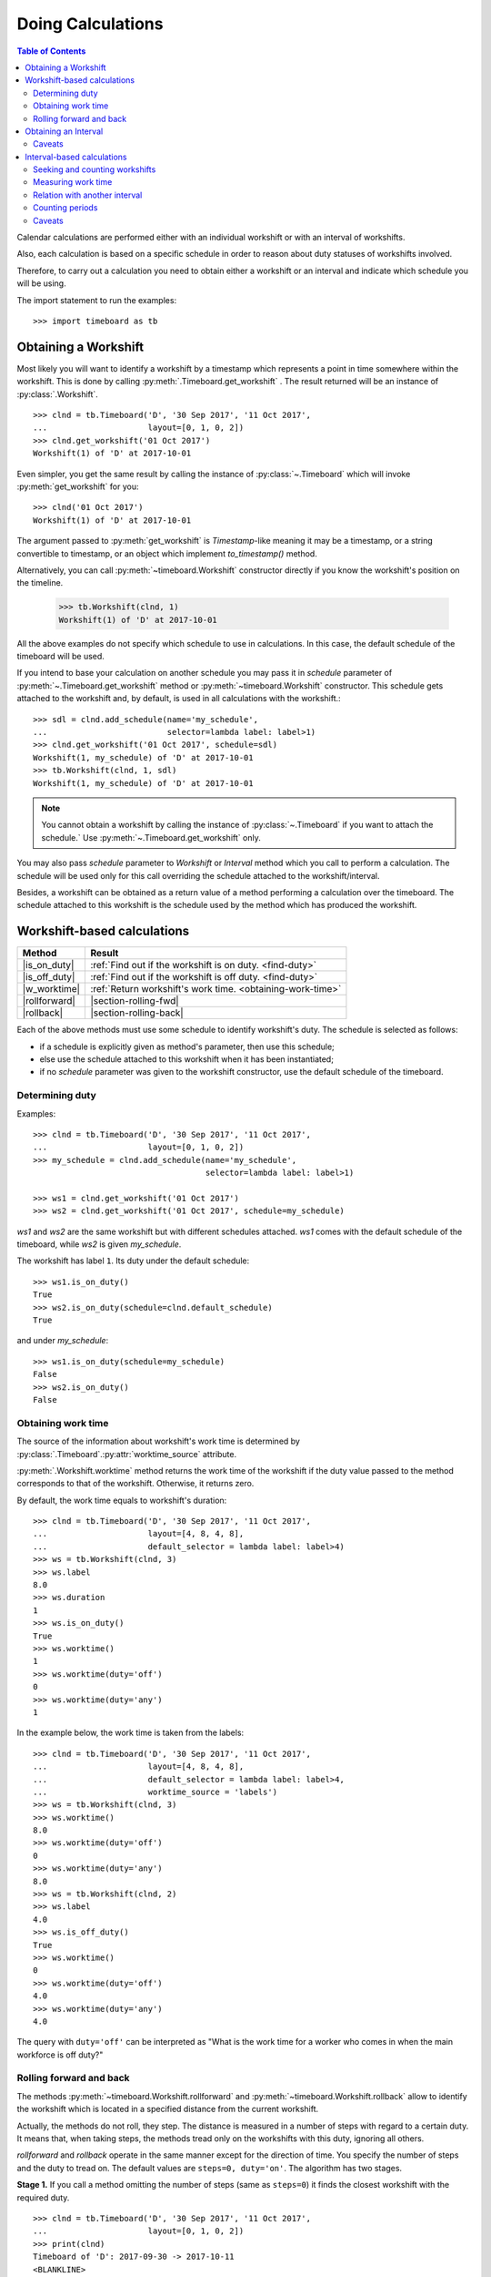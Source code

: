 ******************
Doing Calculations
******************

.. contents:: Table of Contents
   :depth: 2
   :local:
   :backlinks: none


Calendar calculations are performed either with an individual workshift or with an interval of workshifts. 

Also, each calculation is based on a specific schedule in order to reason about duty statuses of workshifts involved.

Therefore, to carry out a calculation you need to obtain either a workshift or an interval and indicate which schedule you will be using.

The import statement to run the examples::

    >>> import timeboard as tb

Obtaining a Workshift
=====================

Most likely you will want to identify a workshift by a timestamp which represents a point in time somewhere within the workshift. This is done by calling :py:meth:`.Timeboard.get_workshift` . The result returned will be an instance of :py:class:`.Workshift`. ::

    >>> clnd = tb.Timeboard('D', '30 Sep 2017', '11 Oct 2017', 
    ...                     layout=[0, 1, 0, 2])
    >>> clnd.get_workshift('01 Oct 2017')
    Workshift(1) of 'D' at 2017-10-01

Even simpler, you get the same result by calling the instance of :py:class:`~.Timeboard` which will invoke :py:meth:`get_workshift` for you::

    >>> clnd('01 Oct 2017')
    Workshift(1) of 'D' at 2017-10-01

The argument passed to :py:meth:`get_workshift` is `Timestamp`-like meaning it may be a timestamp, or a string convertible to timestamp, or an object which implement `to_timestamp()` method.

Alternatively, you can call :py:meth:`~timeboard.Workshift` constructor directly if you know the workshift's position on the timeline. 

    >>> tb.Workshift(clnd, 1)
    Workshift(1) of 'D' at 2017-10-01

All the above examples do not specify which schedule to use in calculations.
In this case, the default schedule of the timeboard will be used. 

If you intend to base your calculation on another schedule you may pass it in `schedule` parameter of :py:meth:`~.Timeboard.get_workshift` method or :py:meth:`~timeboard.Workshift` constructor. This schedule gets attached to the workshift and, by default, is used in all calculations with the workshift.::

    >>> sdl = clnd.add_schedule(name='my_schedule', 
    ...                         selector=lambda label: label>1)
    >>> clnd.get_workshift('01 Oct 2017', schedule=sdl)
    Workshift(1, my_schedule) of 'D' at 2017-10-01
    >>> tb.Workshift(clnd, 1, sdl)
    Workshift(1, my_schedule) of 'D' at 2017-10-01


.. note:: You cannot obtain a workshift by calling the instance of :py:class:`~.Timeboard` if you want to attach the schedule.` Use :py:meth:`~.Timeboard.get_workshift` only.

You may also pass `schedule` parameter to `Workshift` or `Interval` method which you call to perform a calculation. The schedule will be used only for this call overriding the schedule attached to the workshift/interval.

Besides, a workshift can be obtained as a return value of a method performing a calculation over the timeboard. The schedule attached to this workshift is the schedule used by the method which has produced the workshift.


Workshift-based calculations
============================

=============== ===============================================================
Method          Result
=============== ===============================================================
|is_on_duty|    :ref:`Find out if the workshift is on duty. <find-duty>`

|is_off_duty|   :ref:`Find out if the workshift is off duty. <find-duty>`

|w_worktime|    :ref:`Return workshift's work time. <obtaining-work-time>`

|rollforward|   |section-rolling-fwd|

|rollback|      |section-rolling-back|
=============== ===============================================================

.. |is_on_duty| replace:: :py:meth:`~timeboard.Workshift.is_on_duty`

.. |is_off_duty| replace:: :py:meth:`~timeboard.Workshift.is_off_duty`

.. |w_worktime| replace:: :py:meth:`~timeboard.Workshift.worktime`

.. |rollforward| replace:: :py:meth:`~timeboard.Workshift.rollforward`

.. |rollback| replace:: :py:meth:`~timeboard.Workshift.rollback`

.. |section-rolling-fwd| replace:: :ref:`Return a workshift by taking the specified number of steps toward the future. <rolling>`

.. |section-rolling-back| replace:: :ref:`Return a workshift by taking the specified number of steps toward the past. <rolling>`


Each of the above methods must use some schedule to identify workshift's duty.
The schedule is selected as follows:

- if a schedule is explicitly given as method's parameter, then use this schedule;

- else use the schedule attached to this workshift when it has been instantiated;

- if no `schedule` parameter was given to the workshift constructor, use the default schedule of the timeboard.

.. _find-duty:

Determining duty
----------------

Examples::

    >>> clnd = tb.Timeboard('D', '30 Sep 2017', '11 Oct 2017', 
    ...                     layout=[0, 1, 0, 2])
    >>> my_schedule = clnd.add_schedule(name='my_schedule', 
                                        selector=lambda label: label>1)

    >>> ws1 = clnd.get_workshift('01 Oct 2017')
    >>> ws2 = clnd.get_workshift('01 Oct 2017', schedule=my_schedule)

`ws1` and `ws2` are the same workshift but with different schedules attached. `ws1` comes with the default schedule of the timeboard, while `ws2` is given `my_schedule`.

The workshift has label ``1``. Its duty under the default schedule::

    >>> ws1.is_on_duty()
    True
    >>> ws2.is_on_duty(schedule=clnd.default_schedule)
    True

and under `my_schedule`::

    >>> ws1.is_on_duty(schedule=my_schedule)
    False
    >>> ws2.is_on_duty()
    False

.. _obtaining-work-time:

Obtaining work time
-------------------

The source of the information about workshift's work time is determined by :py:class:`.Timeboard`\ .\ :py:attr:`worktime_source` attribute.

:py:meth:`.Workshift.worktime` method returns the work time of the workshift if the duty value passed to the method corresponds to that of the workshift. Otherwise, it returns zero. 

By default, the work time equals to workshift's duration::

    >>> clnd = tb.Timeboard('D', '30 Sep 2017', '11 Oct 2017', 
    ...                     layout=[4, 8, 4, 8],
    ...                     default_selector = lambda label: label>4)
    >>> ws = tb.Workshift(clnd, 3)
    >>> ws.label
    8.0
    >>> ws.duration
    1
    >>> ws.is_on_duty()
    True
    >>> ws.worktime()
    1
    >>> ws.worktime(duty='off')
    0
    >>> ws.worktime(duty='any')
    1

In the example below, the work time is taken from the labels::

    >>> clnd = tb.Timeboard('D', '30 Sep 2017', '11 Oct 2017', 
    ...                     layout=[4, 8, 4, 8],
    ...                     default_selector = lambda label: label>4,
    ...                     worktime_source = 'labels')
    >>> ws = tb.Workshift(clnd, 3)
    >>> ws.worktime()
    8.0
    >>> ws.worktime(duty='off')
    0
    >>> ws.worktime(duty='any')
    8.0
    >>> ws = tb.Workshift(clnd, 2)
    >>> ws.label
    4.0
    >>> ws.is_off_duty()
    True
    >>> ws.worktime()
    0
    >>> ws.worktime(duty='off')
    4.0
    >>> ws.worktime(duty='any')
    4.0

The query with ``duty='off'`` can be interpreted as "What is the work time for a worker who comes in when the main workforce is off duty?"

.. _rolling:


Rolling forward and back
------------------------

The methods :py:meth:`~timeboard.Workshift.rollforward` and :py:meth:`~timeboard.Workshift.rollback` allow to identify the workshift which is located in a specified distance from the current workshift.

Actually, the methods do not roll, they step. The distance is measured in a number of steps with regard to a certain duty. It means that, when taking steps, the methods tread only on the workshifts with this duty, ignoring all others.

`rollforward` and `rollback` operate in the same manner except for the direction of time. You specify the number of steps and the duty to tread on. The default values are ``steps=0, duty='on'``. The algorithm has two stages. 

**Stage 1.** If you call a method omitting the number of steps (same as ``steps=0``) it finds the closest workshift with the required duty. ::

    >>> clnd = tb.Timeboard('D', '30 Sep 2017', '11 Oct 2017', 
    ...                     layout=[0, 1, 0, 2])
    >>> print(clnd)
    Timeboard of 'D': 2017-09-30 -> 2017-10-11
    <BLANKLINE>
         workshift      start  duration        end  label  on_duty
    loc                                                           
    0   2017-09-30 2017-09-30         1 2017-09-30    0.0    False
    1   2017-10-01 2017-10-01         1 2017-10-01    1.0     True
    2   2017-10-02 2017-10-02         1 2017-10-02    0.0    False
    3   2017-10-03 2017-10-03         1 2017-10-03    2.0     True
    4   2017-10-04 2017-10-04         1 2017-10-04    0.0    False
    5   2017-10-05 2017-10-05         1 2017-10-05    1.0     True
    6   2017-10-06 2017-10-06         1 2017-10-06    0.0    False
    7   2017-10-07 2017-10-07         1 2017-10-07    2.0     True
    8   2017-10-08 2017-10-08         1 2017-10-08    0.0    False
    9   2017-10-09 2017-10-09         1 2017-10-09    1.0     True
    10  2017-10-10 2017-10-10         1 2017-10-10    0.0    False
    11  2017-10-11 2017-10-11         1 2017-10-11    2.0     True

    >>> clnd('05 Oct 2017').rollforward()
    Workshift(5) of 'D' at 2017-10-05
    >>> clnd('06 Oct 2017').rollforward()
    Workshift(7) of 'D' at 2017-10-07
    >>> clnd('05 Oct 2017').rollback()
    Workshift(5) of 'D' at 2017-10-05
    >>> clnd('06 Oct 2017').rollback()
    Workshift(5) of 'D' at 2017-10-05

A method returns the self workshift if its duty is the same as the duty sought. Otherwise it returns the next (`rollforward`) or the previous (`rollback`) workshift with the required duty. The example above illustrates this behavior for ``duty='on'``, the example below - for ``duty='off'``::

    >>> clnd('05 Oct 2017').rollforward(duty='off')
    Workshift(6) of 'D' at 2017-10-06
    >>> clnd('06 Oct 2017').rollforward(duty='off')
    Workshift(6) of 'D' at 2017-10-06
    >>> clnd('05 Oct 2017').rollback(duty='off')
    Workshift(4) of 'D' at 2017-10-04
    >>> clnd('06 Oct 2017').rollback(duty='off')
    Workshift(6) of 'D' at 2017-10-06

The result of stage 1 is called the "zero step workshift".

**Stage 2.** If the number of steps is not zero, a method proceeds to stage 2. After the zero step workshift has been found the method takes the required number of steps in the appropriate direction treading only on the workshifts with the specified duty::

    >>> clnd('05 Oct 2017').rollforward(2)
    Workshift(9) of 'D' at 2017-10-09
    >>> clnd('06 Oct 2017').rollforward(2)
    Workshift(11) of 'D' at 2017-10-11
    >>> clnd('05 Oct 2017').rollback(2)
    Workshift(1) of 'D' at 2017-10-01
    >>> clnd('06 Oct 2017').rollback(2)
    Workshift(1) of 'D' at 2017-10-01

    >>> clnd('05 Oct 2017').rollforward(2, duty='off')
    Workshift(10) of 'D' at 2017-10-10
    >>> clnd('06 Oct 2017').rollforward(2, duty='off')
    Workshift(10) of 'D' at 2017-10-10
    >>> clnd('05 Oct 2017').rollback(2, duty='off')
    Workshift(0) of 'D' at 2017-09-30
    >>> clnd('06 Oct 2017').rollback(2, duty='off')
    Workshift(2) of 'D' at 2017-10-02

.. note:: If you don't care about the duty and want to step on all workshifts, use ``duty='any'``. This way the zero step workshift is always self.

As with the other methods, you can override the workshift's schedule in method's parameter. Take note that the returned workshift will have the schedule used by the method::

    >>> my_schedule = clnd.add_schedule(name='my_schedule', 
    ...                                 selector=lambda label: label>1)
    >>> ws = clnd('05 Oct 2017').rollforward(schedule=my_schedule)
    >>> ws
    Workshift(7, my_schedule) of 'D' at 2017-10-07
    >>> ws.rollforward(1)
    Workshift(11, my_schedule) of 'D' at 2017-10-11


.. _plus-minus:

Using operators `+` and `-`
^^^^^^^^^^^^^^^^^^^^^^^^^^^

You can add or subtract an integer number to/from a workshift. This is the same as calling, accordingly, `rollforward` or `rollback` with ``duty='on'``. ::

    # under default schedule
    >>> clnd('05 Oct 2017') + 1
    Workshift(7) of 'D' at 2017-10-07
    >>> clnd('06 Oct 2017') - 1
    Workshift(3) of 'D' at 2017-10-03

    # under my_schedule
    >>> ws = clnd.get_workshift('05 Oct 2017', schedule=my_schedule)
    >>> ws + 1
    Workshift(11, my_schedule) of 'D' at 2017-10-11


Caveats
^^^^^^^

`steps` can take a negative value. A method will step in the opposite direction, however, the algorithm of seeking the zero step workshift does not change. Therefore, the results of `rollforward` with negative `steps` and `rollback` with the same but positive value of `steps` may differ::

    >>> clnd('06 Oct 2017').rollforward(-1)
    Workshift(5) of 'D' at 2017-10-05
    >>> clnd('06 Oct 2017').rollback(1)
    Workshift(3) of 'D' at 2017-10-03

As the workshift of October 6 is off duty while method's duty is "on" by default, the method must seek the zero step workshift. In doing that,  `rollforward` looks in the future and finds October 7, while `rollback` looks in the past and find October 5. Then both methods take one "on duty" step to the past and arrive at the results shown above.

The analogous behavior takes place with ``rollback(-n)`` and ``rollforward(n)``::

    >>> clnd('05 Oct 2017').rollback(-1, duty='off')
    Workshift(6) of 'D' at 2017-10-06
    >>> clnd('05 Oct 2017').rollforward(1, duty='off')
    Workshift(8) of 'D' at 2017-10-08

There is no such discrepancy if method's duty is the same as workshift's duty.


Obtaining an Interval
=====================

To instantiate an interval which is defined by points in time or by a calendar period call :py:meth:`.Timeboard.get_interval`. This method takes several combinations of parameters. In most cases, you can also use a shortcut by calling the instance of :py:class:`~.Timeboard` which will invoke :py:meth:`get_interval` for you. 

Obtaining an interval from two points in time::
    
    >>> clnd = tb.Timeboard('D', '30 Sep 2017', '15 Oct 2017', 
    ...                     layout=[0, 1, 0, 2])
    >>> clnd.get_interval(('02 Oct 2017', '08 Oct 2017'))
    Interval((2, 8)): 'D' at 2017-10-02 -> 'D' at 2017-10-08 [7]
    
    # Shortcut: 
    
    >>> clnd(('02 Oct 2017', '08 Oct 2017'))
    Interval((2, 8)): 'D' at 2017-10-02 -> 'D' at 2017-10-08 [7]

The points in time come as a tuple of two values which are timestamps, or strings convertible to timestamps, or objects which implement `to_timestamp()` method.

Note that the points in time are not the boundaries of the interval but  references to the first and the last workshifts of the interval. The points in time may be located anywhere within these workshifts. The following operation produces the same interval as the one above::

    >>> clnd.get_interval(('02 Oct 2017 15:15', '08 Oct 2017 23:59'))
    Interval((2, 8)): 'D' at 2017-10-02 -> 'D' at 2017-10-08 [7]

You may also pass a null value (such as `None`, `NaN`, or `NaT`) in place of a point in time. If the first element of the tuple is null, then the first workshift of the timeboard will be picked as the start of the interval. If the second element is null, then the interval will end on the last workshift of the timeboard. ::

    >>> clnd.get_interval((None, '08 Oct 2017 23:59'))
    Interval((0, 8)): 'D' at 2017-09-30 -> 'D' at 2017-10-08 [9]
    >>> clnd(('02 Oct 2017 15:15', None))
    Interval((2, 15)): 'D' at 2017-10-02 -> 'D' at 2017-10-15 [14]

Building an interval of a specified length::
    
    >>> clnd.get_interval('02 Oct 2017', length=7)
    Interval((2, 8)): 'D' at 2017-10-02 -> 'D' at 2017-10-08 [7]
    
    # Shortcut:
    
    >>> clnd('02 Oct 2017', length=7)
    Interval((2, 8)): 'D' at 2017-10-02 -> 'D' at 2017-10-08 [7]


Obtaining an interval from a calendar period::
    
    >>> clnd.get_interval('05 Oct 2017', period='W')
    Interval((2, 8)): 'D' at 2017-10-02 -> 'D' at 2017-10-08 [7]
    
    # Shortcut:
    
    >>> clnd('05 Oct 2017', period='W')
    Interval((2, 8)): 'D' at 2017-10-02 -> 'D' at 2017-10-08 [7]      
    
You can also build an interval directly from `pandas.Period` object but the shortcut is not available::
    
    >>> import pandas as pd
    >>> p = pd.Period('05 Oct 2017', freq='W')
    >>> clnd.get_interval(p)
    Interval((2, 8)): 'D' at 2017-10-02 -> 'D' at 2017-10-08 [7]
    
    # NO shortcut!
    
    >>> clnd(p)
    Workshift(2) of 'D' at 2017-10-02
    

Finally, you can convert the entire timeline into the interval::
    
    >>> clnd.get_interval()
    Interval((0, 15)): 'D' at 2017-09-30 -> 'D' at 2017-10-15 [16]
    
    # Shortcut:
    
    >>> clnd()
    Interval((0, 15)): 'D' at 2017-09-30 -> 'D' at 2017-10-15 [16]


Alternatively, you can call :py:meth:`~timeboard.Interval` constructor directly if you know the sequence numbers of the first and the last workshifts of the interval on the timeline::

    >>> tb.Interval(clnd, (2,8))
    Interval((2, 8)): 'D' at 2017-10-02 -> 'D' at 2017-10-08 [7]

All the above examples do not specify which schedule to use in calculations.
In this case, the default schedule of the timeboard will be used. 

If you intend to use another schedule you may pass it in `schedule` parameter of any method you use to instantiate an interval. This schedule gets attached to the interval and is used in all calculations with the interval unless overridden by `schedule` parameter of the method called to perform the calculation.::

    >>> my_schedule = clnd.add_schedule(name='my_schedule', 
    ...                                 selector=lambda label: label>1)
    >>> clnd(('02 Oct 2017', '08 Oct 2017'), schedule=my_schedule)
    Interval((2, 8), my_schedule): 'D' at 2017-10-02 -> 'D' at 2017-10-08 [7]
    >>> tb.Interval(clnd, (2,8), schedule=my_schedule)
    Interval((2, 8), my_schedule): 'D' at 2017-10-02 -> 'D' at 2017-10-08 [7]


Caveats
-------

There are a few caveats when you instantiate an interval from a calendar period.

Period extends beyond timeline
^^^^^^^^^^^^^^^^^^^^^^^^^^^^^^

If the calendar period extends beyond the timeline, the interval is created as the intersection of the timeline and the calendar period. ::

    >>> clnd = tb.Timeboard('D', '30 Sep 2017', '15 Oct 2017', 
    ...                     layout=[0, 1, 0, 2])
    >>> clnd('Oct 2017', period='M')
    Interval(1, 15): 'D' at 2017-10-01 -> 'D' at 2017-10-15 [15]
        
There is a parameter called `clip_period` which determines how this situation is handled. By default ``clip_period=True`` which results in the behavior illustrated above. If it is set to False, `PartialOutOfBoundsError` is raised::

    >>> clnd('Oct 2017', period='M', clip_period=False)
    -----------------------------------------------------------------------
    PartialOutOfBoundsError               Traceback (most recent call last)
      ...
    PartialOutOfBoundsError: The right bound of interval referenced by `Oct
    2017` is outside Timeboard of 'D': 2017-09-30 -> 2017-10-15

.. _workshift-straddling-1:

Workshift straddles period boundary
^^^^^^^^^^^^^^^^^^^^^^^^^^^^^^^^^^^

Consider the following timeboard::

    >>> clnd = tb.Timeboard('12H', '01 Oct 2017 21:00', '03 Oct 2017',
    ...                     layout=[1])
    >>> print(clnd)
    <BLANKLINE>
                  workshift               start  duration                 end
    loc                                                                      
    0   2017-10-01 21:00:00 2017-10-01 21:00:00         1 2017-10-02 08:59:59
    1   2017-10-02 09:00:00 2017-10-02 09:00:00         1 2017-10-02 20:59:59
    2   2017-10-02 21:00:00 2017-10-02 21:00:00         1 2017-10-03 08:59:59

    # columns "label" and "on_duty" have been omitted to fit the output
    # to the page

Suppose we want to build an interval corresponding to the day of October 2. The workshifts at locations 0 and 2 straddle the boundaries of the day: they partly lay within October 2 and partly - without. 

This ambiguity is solved with :py:class:`.Timeboard`\ .\ :py:attr:`workshift_ref` attribute. The workshift is considered a member of the calendar period where its reference timestamp belongs. By default, workshift's reference timestamp is its start time (``workshift_ref='start'``). This is shown in column 'workshift' in the output above. Hence, workshift's membership in a calendar period is determined by its start time. In our timeboard, consequently, workshift 0 belongs to October 1 while workshift 2 stays with October 2::

    >>> clnd('02 Oct 2017', period='D')
    Interval((1, 2)): '12H' at 2017-10-02 09:00 -> '12H' at 2017-10-02 21:00 [2]

Note the change in 'workshift' column in the output below when ``workshift_ref='end'``::

    >>> clnd = tb.Timeboard('12H', '01 Oct 2017 21:00', '03 Oct 2017',
    ...                     layout=[1], 
    ...                     workshift_ref='end')
    >>> print(clnd)
    Timeboard of '12H': 2017-10-01 21:00 -> 2017-10-02 21:00
    <BLANKLINE>
                  workshift               start  duration                 end
    loc                                                                      
    0   2017-10-02 08:59:59 2017-10-01 21:00:00         1 2017-10-02 08:59:59
    1   2017-10-02 20:59:59 2017-10-02 09:00:00         1 2017-10-02 20:59:59
    2   2017-10-03 08:59:59 2017-10-02 21:00:00         1 2017-10-03 08:59:59

    # columns "label" and "on_duty" have been omitted to fit the output
    # to the page

In this way, the end time of workshift is used as the indicator of period membership. Workshift 0 becomes a member of October 2 while workshift 2 goes with October 3::

    >>> clnd('02 Oct 2017', period='D')
    Interval((0, 1)): '12H' at 2017-10-01 21:00 -> '12H' at 2017-10-02 09:00 [2]

Due to the skewed workshift alignment, in both cases the boundaries of the produced interval do not coincide with the period given as the interval reference (the day of October 2).

Period too short for workshifts
^^^^^^^^^^^^^^^^^^^^^^^^^^^^^^^

In a corner case, you can try to obtain an interval from a period which is shorter than the workshifts in this area of the timeline. For example, in a timeboard with daily workshifts you seek an interval defined by an hour::

    >>> clnd = tb.Timeboard('D', '30 Sep 2017', '05 Oct 2017', layout=[1])
    >>> ivl = clnd.get_interval('02 Oct 2017 00:00', period='H')

However meaningless, this operation is handled according to the same logic of attributing a workshift to the period as discussed in the previous section. In this timeboard, the workshift reference time is its start time (the default setting). The hour starting at 02 Oct 2017 00:00 contains the reference time of the daily workshift of October 2. Technically, this one-day workshift is the member of the one-hour period and, therefore, becomes the only element of the sought interval::

    >>> print(ivl)
    Interval((2, 2)): 'D' at 2017-10-02 -> 'D' at 2017-10-02 [1]
    <BLANKLINE>
         workshift      start  duration        end  label  on_duty
    loc                                                           
    2   2017-10-02 2017-10-02         1 2017-10-02    1.0     True

On the other hand, if you try to obtain an interval from another hour of the same day, `VoidIntervalError` will be raised as no workshift has its reference time within that hour::

    >>> clnd.get_interval('02 Oct 2017 01:00', period='H')
    ---------------------------------------------------------------------------
    VoidIntervalError                         Traceback (most recent call last)
      ...
    VoidIntervalError: Attempted to create reversed or void interval 
    referenced by `02 Oct 2017 01:00` within Timeboard of 'D': 2017-09-30 -> 
    2017-10-05


Interval-based calculations
===========================

=============== ===============================================================
Method          Result
=============== ===============================================================
|nth|           |section_seek_nth|

|first|         |section_seek_first|

|last|          |section_seek_last|

|count|         |section_seek_count|

|i_worktime|    |section_i_worktime|

|what_portion|  |section_relation_portion|

|count_periods| |section_count_periods|
=============== ===============================================================

.. |nth| replace:: :py:meth:`~timeboard.Interval.nth`

.. |section_seek_nth| replace:: :ref:`Find n-th workshift with the specified duty in the interval. <seek-count-ws>`

.. |first| replace:: :py:meth:`~timeboard.Interval.first`

.. |section_seek_first| replace:: :ref:`Find the first workshift with the specified duty in the interval. <seek-count-ws>`

.. |last| replace:: :py:meth:`~timeboard.Interval.last`

.. |section_seek_last| replace:: :ref:`Find the last workshift with the specified duty in the interval. <seek-count-ws>`

.. |count| replace:: :py:meth:`~timeboard.Interval.count`

.. |section_seek_count| replace:: :ref:`Count workshifts with the specified duty in the interval. <seek-count-ws>`

.. |i_worktime| replace:: :py:meth:`~timeboard.Interval.worktime`

.. |section_i_worktime| replace:: :ref:`The total work time of workshifts with the specified duty. <measuring-worktime>`

.. |what_portion| replace:: :py:meth:`~timeboard.Interval.what_portion_of`

.. |section_relation_portion| replace:: :ref:`What portion of another interval this interval takes up. <relation-with-other>`

.. |count_periods| replace:: :py:meth:`~timeboard.Interval.count_periods`

.. |section_count_periods| replace:: :ref:`How many calendar periods fit into the interval. <counting-periods>`




All methods are duty-aware meaning that they "see" only workshifts with the specified duty ignoring the others.

Each of the above methods must use some schedule to identify workshift's duty. The schedule is selected as follows:

- if a schedule is explicitly given as method's parameter, then use this schedule;

- else use the schedule attached to this interval when it has been instantiated;

- if no `schedule` parameter was given to the interval constructor, use the default schedule of the timeboard.

.. note:: If you don't care about the duty and want to take into account all workshifts in the interval, use ``duty='any'``. 

.. _seek-count-ws:

Seeking and counting workshifts
-------------------------------

Examples::

    >>> clnd = tb.Timeboard('D', '30 Sep 2017', '15 Oct 2017', 
    ...                     layout=[0, 1, 0, 2])
    >>> ivl = clnd(('02 Oct 2017', '08 Oct 2017'))
    >>> print(ivl)
    Interval((2, 8)): 'D' at 2017-10-02 -> 'D' at 2017-10-08 [7]
    <BLANKLINE>
         workshift      start  duration        end  label  on_duty
    loc                                                           
    2   2017-10-02 2017-10-02         1 2017-10-02    0.0    False
    3   2017-10-03 2017-10-03         1 2017-10-03    2.0     True
    4   2017-10-04 2017-10-04         1 2017-10-04    0.0    False
    5   2017-10-05 2017-10-05         1 2017-10-05    1.0     True
    6   2017-10-06 2017-10-06         1 2017-10-06    0.0    False
    7   2017-10-07 2017-10-07         1 2017-10-07    2.0     True
    8   2017-10-08 2017-10-08         1 2017-10-08    0.0    False

With ``duty='on'``::

    >>> ivl.first()
    Workshift(3) of 'D' at 2017-10-03
    >>> ivl.nth(1)
    Workshift(5) of 'D' at 2017-10-05
    >>> ivl.last()
    Workshift(7) of 'D' at 2017-10-07
    >>> ivl.count()
    3

With ``duty='off'``::

    >>> ivl.first(duty='off')
    Workshift(2) of 'D' at 2017-10-02
    >>> ivl.nth(1, duty='off')
    Workshift(4) of 'D' at 2017-10-04
    >>> ivl.last(duty='off')
    Workshift(8) of 'D' at 2017-10-08
    >>> ivl.count(duty='off')
    4

With ``duty='on'`` under another schedule::

    >>> my_schedule = clnd.add_schedule(name='my_schedule', 
    ...                                 selector=lambda label: label>1)
    >>> ivl.nth(1, schedule=my_schedule)
    Workshift(7, my_schedule) of 'D' at 2017-10-07
    >>> ivl.count(duty='on', schedule=my_schedule)
    2

Not taking the duty into account::

    >>> ivl.first(duty='any')
    Workshift(2) of 'D' at 2017-10-02
    >>> ivl.nth(1, duty='any')
    Workshift(3) of 'D' at 2017-10-03
    >>> ivl.last(duty='any')
    Workshift(8) of 'D' at 2017-10-08
    >>> ivl.count(duty='any')
    7

.. _measuring-worktime:

Measuring work time
-------------------

The source of the information about workshifts' work time is determined by :py:class:`.Timeboard`\ .\ :py:attr:`worktime_source` attribute.

:py:meth:`.Interval.worktime` method returns the sum of the work times of the workshifts with the specified duty. If the interval does not contain workshifts with this duty, the method returns zero. 

By default, workshift's work time equals to workshift's duration::

    >>> clnd = tb.Timeboard('D', '30 Sep 2017', '11 Oct 2017', 
    ...                     layout=[4, 8, 4, 8],
    ...                     default_selector = lambda label: label>4)
    >>> ivl = tb.Interval(clnd, (1, 3))
    >>> print (ivl)
    Interval((1, 3)): 'D' at 2017-10-01 -> 'D' at 2017-10-03 [3]
    <BLANKLINE>
         workshift      start  duration        end  label  on_duty
    loc                                                           
    1   2017-10-01 2017-10-01         1 2017-10-01    8.0     True
    2   2017-10-02 2017-10-02         1 2017-10-02    4.0    False
    3   2017-10-03 2017-10-03         1 2017-10-03    8.0     True
    >>> ivl.worktime()
    2
    >>> ivl.worktime(duty='off')
    1
    >>> ivl.worktime(duty='any')
    3

In the example below, the work time is taken from the labels::

    >>> clnd = tb.Timeboard('D', '30 Sep 2017', '11 Oct 2017', 
    ...                     layout=[4, 8, 4, 8],
    ...                     default_selector = lambda label: label>4,
    ...                     worktime_source = 'labels')
    >>> ivl = tb.Interval(clnd, (1, 3))
    >>> ivl.worktime()
    16.0
    >>> ivl.worktime(duty='off')
    4.0
    >>> ivl.worktime(duty='any')
    20.0

.. note:: To count the total duration of the workshifts in the interval (regardless of the work time) call :py:meth:`.Interval.total_duration`.

.. _relation-with-other:

Relation with another interval
------------------------------

:py:meth:`~timeboard.Interval.what_portion_of` builds the intersection of this interval and another and returns the ratio of the workshift count in the intersection to the workshift count in the other interval.  Only workshifts with the specified duty are counted. 
        
If the two intervals do not overlap or their intersection contains no workshifts with the specified duty, zero is returned.

The common use of this method is to answer questions like "what portion of year 2017 has employee X been with the company?". In the examples below, for the purpose of demonstration, the question is scaled down to "what portion of the week?.."::

    >>> clnd = tb.Timeboard('D', '02 Oct 2017', '15 Oct 2017',
    ...                     layout=[1, 1, 1, 1, 1, 0, 0])
    >>> week1 = clnd('02 Oct 2017', period='W')
        
`week1` contains five working days and two days off. ::
        
    >>> X_in_staff = clnd(('05 Oct 2017', '07 Oct 2017'))

X was was with the company Thursday through Saturday of `week1` (two
working days and one day off). ::

    >>> X_in_staff.what_portion_of(week1)
    0.4
    >>> 2 / 5 # working days
    0.4
    
    >>> X_in_staff.what_portion_of(week1, duty='off')
    0.5
    >>> 1 / 2 # days off
    0.5
    
    >>> X_in_staff.what_portion_of(week1, duty='any')
    0.42857142857142855
    >>> 3 / 7 # all days
    0.42857142857142855

X had already left before `week2` started::

    >>> week2 = clnd('09 Oct 2017', period='W')
    >>> X_in_staff.what_portion_of(week2, duty='any')
    0.0

Y has worked the entire `week1` and stayed afterwards::

        >>> Y_in_staff = clnd(('02 Oct 2017', '11 Oct 2017'))
        >>> decade.what_portion_of(week1)
        1.0
        
A corner case::

    >>> weekend = clnd(('07 Oct 2017', '08 Oct 2017'))
        
All days of `weekend` are also the days of `week1` but they are not 
working days, so::

    >>> weekend.what_portion_of(week1)
    0.0

However, `weekend` contains all off duty days of `week1`::

    >>> weekend.what_portion_of(week1, duty='off')
    1.0


.. _counting-periods:

Counting periods
----------------

Call :py:meth:`~timeboard.Interval.count_periods` to find out how many calendar periods of the specific frequency fit into the interval. As with the other methods, the duty of workshifts is taken into account. The method returns a float number.

To obtain the result, the interval is sliced into calendar periods of the given frequency and then each slice of the interval is compared to its corresponding period duty-wise. That is to say, the count of workshifts in the interval's slice is divided by the total count of workshifts in the  period containing this slice but only workshifts with the specified duty are counted. The quotients for each period are summed to produce the return value of the method.
        
If some period does not contain workshifts of the required duty, it contributes zero to the returned value.
        
Regardless of the period frequency, the method returns 0.0 if there are no workshifts with the specified duty in the interval.

The common use of this method is to answer questions like "Exactly, how many years has X worked in the company?" In the examples below, for the purpose of demonstration, the question is scaled down to "how many days?.." for a timeboard with hourly shifts.

Examples::

    >>> clnd = tb.Timeboard('H', '01 Oct 2017', '08 Oct 2017 23:59', 
    ...                     layout=[0, 1, 0, 2])
    >>> X_in_staff = clnd(('01 Oct 2017 13:00', '02 Oct 2017 23:59'))

X's tenure spans two days: it contains 11 of 24 workshifts of 
October 1, and all 24 workshifts of October 2::

     >>> X_in_staff.count_periods('D', duty='any')
     1.4583333333333333
     >>> 11.0/24 + 24.0/24
     1.4583333333333333

The timeboard's `layout` defines that all workshifts taking place on even hours are off duty, and those on odd hours are on duty. The first workshift of the interval (01 October 13:00 - 13:59) is on duty. Hence, interval `X_in_staff` contains 6 of 12 on duty workshifts of October 1, and all 12 on duty workshifts of October 2::

    >>> X_in_staff.count_periods('D')
    1.5
    >>> 6.0/12 + 12.0/12
    1.5

The interval contains 5 of 12 off duty workshifts of October 1, and all 12 off duty workshifts of October 2::

    >>> X_in_staff.count_periods('D', duty='off')
    1.4166666666666667
    >>> 5.0/12 + 12.0/12
    1.4166666666666667

If we change the schedule to `my_schedule`, on duty workshifts will start only at 3, 7, 11, 15, 19, and 23 o'clock yielding 6 on duty workshifts per day. Interval `X_in_staff` will contain 3/6 + 6/6 on duty days and 8/18 + 18/18 off duty days::

    >>> my_schedule = clnd.add_schedule(name='my_schedule', 
    ...                                 selector=lambda label: label>1)
    >>> X_in_staff.count_periods('D', schedule=my_schedule)
    1.5
    >>> 3.0/6 + 6.0/6
    1.5
    >>> X_in_staff.count_periods('D', duty='off', schedule=my_schedule)
    1.4444444444444444
    >>> 8.0/18 + 18.0/18
    1.4444444444444444

Note that an interval containing exactly one calendar period with regard to some duty may be larger than this period, as well as smaller::

    # Interval of 25 hours
    >>> ivl = clnd(('01 Oct 2017 00:00', '02 Oct 2017 00:59'))
    >>> ivl
    Interval((0, 24)): 'H' at 2017-10-01 00:00 -> 'H' at 2017-10-02 00:00 [25]
    >>> ivl.count_periods('D')
    1.0

    # Interval of 23 hours
    >>> ivl = clnd(('01 Oct 2017 01:00', '01 Oct 2017 23:59'))
    >>> ivl
    Interval((1, 23)): 'H' at 2017-10-01 01:00 -> 'H' at 2017-10-01 23:00 [23]
    >>> ivl.count_periods('D')
    1.0


Caveats
-------

Period extends beyond timeline
^^^^^^^^^^^^^^^^^^^^^^^^^^^^^^

Consider the timeboard and two intervals::

    >>> clnd = tb.Timeboard('H', '01 Oct 2017', '08 Oct 2017 23:59', 
    ...                     layout=[0, 1, 0, 2])
    >>> ivl1 = clnd(('02 Oct 2017 00:00', '02 Oct 2017 23:59'))
    >>> ivl2 = clnd(('01 Oct 2017 13:00', '02 Oct 2017 23:59'))

We can count how many weeks are in interval `ivl1` but not in `ivl2`. 

All workshifts of `ivl1` belong to the week of October 2 - 8 which is situated entirely within the timeboard. On the other hand, in `ivl2` there are the workshifts belonging to the week of September 25 - October 1. This week extends beyond the timeboard. We may not guess what layout *could* be applied to the workshifts of Sep 25 - Sep 30 if the week were included in the timeboard entirely. We are not authorized to extrapolate the existing layout outside the timeboard. Moreover, for some complex layouts, any attempt at extrapolation would be ambiguous. ::

    >>> ivl1.count_periods('W')
    0.14285714285714285
    >>> ivl2.count_periods('W')
    -----------------------------------------------------------------------
    PartialOutOfBoundsError               Traceback (most recent call last)
      ...
    PartialOutOfBoundsError: The left bound of interval or period referenced by `2017-09-25/2017-10-01` is outside Timeboard of 'H': 2017-10-01 00:00 -> 2017-10-08 23:00


Workshift straddles period boundary
^^^^^^^^^^^^^^^^^^^^^^^^^^^^^^^^^^^

This case is analogous to the already reviewed  
:ref:`issue <workshift-straddling-1>` of constructing an interval from a calendar period. :py:class:`.Timeboard`\ .\ :py:attr:`workshift_ref` attribute  is used to identify workshift's membership in a period. 

Period too short for workshifts
^^^^^^^^^^^^^^^^^^^^^^^^^^^^^^^

If you try to count periods which are shorter than (some) of the workshifts in the interval, you are likely to encounter a period which does not contain *any* workshift's reference whatever the duty. This makes any result meaningless and, consequently, `UnacceptablePeriodError` is raised. 

You may accidentally run into this issue in two situations:

- You use compound workshifts and while most of the workshifts (usually those covering the working time) are of one size, there are a few workshifts (usually those covering the closed time) which are much larger. Trying to count periods, you have in mind the smaller workshifts. If a larger one gets into the interval and your period is not long enough, you will find yourself with `UnacceptablePeriodError`.

- You have misinterpreted the purpose of :py:meth:`count_periods` method and try to use it as a general time counter. For example, in a timeboard with workshifts of varying duration measured in hours, you want to find out how many clock hours there are in an interval. In order to do that use `pandas.Timedelta` tools with `start_time` and `end_time` attributes of workshifts and intervals.
